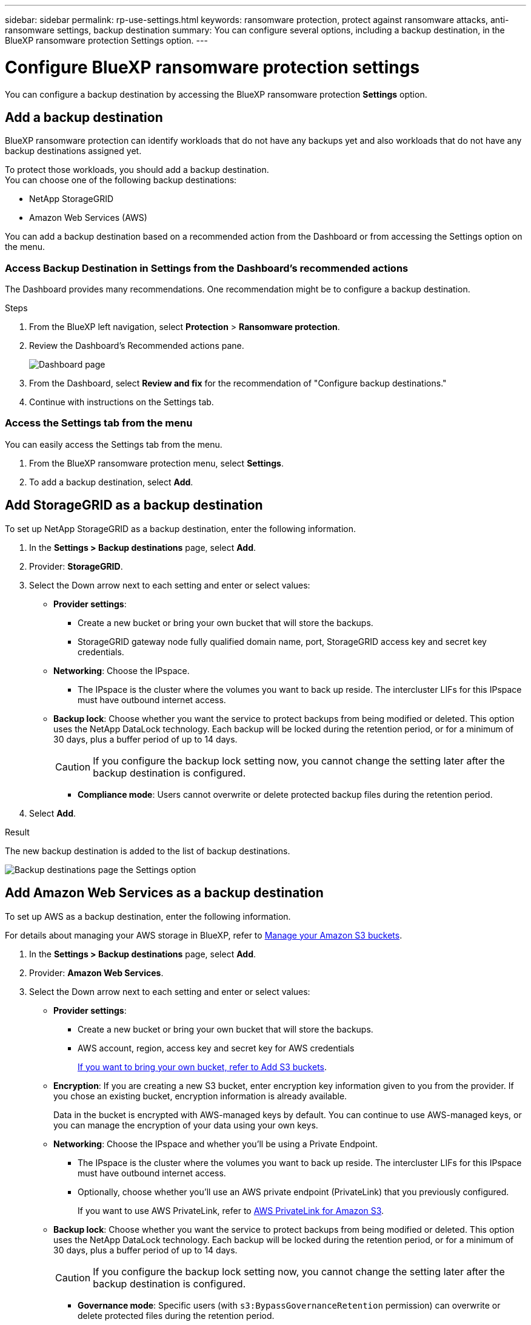 ---
sidebar: sidebar
permalink: rp-use-settings.html
keywords: ransomware protection, protect against ransomware attacks, anti-ransomware settings, backup destination
summary: You can configure several options, including a backup destination, in the BlueXP ransomware protection Settings option.
---

= Configure BlueXP ransomware protection settings
:hardbreaks:
:icons: font
:imagesdir: ./media

[.lead]
You can configure a backup destination by accessing the BlueXP ransomware protection *Settings* option.

//* Add a backup destination. 
//* Set up multi-admin verification. 
//* Classify 


== Add a backup destination

BlueXP ransomware protection can identify workloads that do not have any backups yet and also workloads that do not have any backup destinations assigned yet. 

To protect those workloads, you should add a backup destination. 
You can choose one of the following backup destinations: 

* NetApp StorageGRID
* Amazon Web Services (AWS)



You can add a backup destination based on a recommended action from the Dashboard or from accessing the Settings option on the menu. 

=== Access Backup Destination in Settings from the Dashboard's recommended actions

The Dashboard provides many recommendations. One recommendation might be to configure a backup destination. 

.Steps


. From the BlueXP left navigation, select *Protection* > *Ransomware protection*. 

. Review the Dashboard's Recommended actions pane. 
+
image:screen-dashboard-recommended-actions-configure-backup-destinations.png[Dashboard page]

. From the Dashboard, select *Review and fix* for the recommendation of "Configure backup destinations."

. Continue with instructions on the Settings tab. 

=== Access the Settings tab from the menu

You can easily access the Settings tab from the menu. 

. From the BlueXP ransomware protection menu, select *Settings*.
. To add a backup destination, select *Add*.  



== Add StorageGRID as a backup destination
To set up NetApp StorageGRID as a backup destination, enter the following information. 

. In the *Settings > Backup destinations* page, select *Add*. 
//+
//image:screen-settings-backup-destinations.png[Backup destinations page the Settings option]

. Provider: *StorageGRID*.
. Select the Down arrow next to each setting and enter or select values: 

* *Provider settings*:
** Create a new bucket or bring your own bucket that will store the backups. 
** StorageGRID gateway node fully qualified domain name, port, StorageGRID access key and secret key credentials.


* *Networking*: Choose the IPspace. 
** The IPspace is the cluster where the volumes you want to back up reside. The intercluster LIFs for this IPspace must have outbound internet access. 

* *Backup lock*: Choose whether you want the service to protect backups from being modified or deleted. This option uses the NetApp DataLock technology. Each backup will be locked during the retention period, or for a minimum of 30 days, plus a buffer period of up to 14 days.  
+
CAUTION: If you configure the backup lock setting now, you cannot change the setting later after the backup destination is configured. 
+
//** *Governance mode*: Specific users (with `s3:BypassGovernanceRetention` permission) can overwrite or delete protected files during the retention period. 
** *Compliance mode*: Users cannot overwrite or delete protected backup files during the retention period. 

. Select *Add*.

.Result

The new backup destination is added to the list of backup destinations. 

image:screen-settings-backup-destinations-list-storagegrid.png[Backup destinations page the Settings option]

== Add Amazon Web Services as a backup destination 


To set up AWS as a backup destination, enter the following information. 

For details about managing your AWS storage in BlueXP, refer to https://docs.netapp.com/us-en/bluexp-setup-admin/task-viewing-amazon-s3.html[Manage your Amazon S3 buckets^].


. In the *Settings > Backup destinations* page, select *Add*. 
//+
//image:screen-settings-backup-destinations.png[Backup destinations page the Settings option]

. Provider: *Amazon Web Services*.
. Select the Down arrow next to each setting and enter or select values: 

* *Provider settings*:
** Create a new bucket or bring your own bucket that will store the backups. 
** AWS account, region, access key and secret key for AWS credentials
+ 
https://docs.netapp.com/us-en/bluexp-s3-storage/task-add-s3-bucket.html[If you want to bring your own bucket, refer to Add S3 buckets^]. 

* *Encryption*: If you are creating a new S3 bucket, enter encryption key information given to you from the provider. If you chose an existing bucket, encryption information is already available. 
+ 
Data in the bucket is encrypted with AWS-managed keys by default. You can continue to use AWS-managed keys, or you can manage the encryption of your data using your own keys. 

* *Networking*: Choose the IPspace and whether you'll be using a Private Endpoint. 
** The IPspace is the cluster where the volumes you want to back up reside. The intercluster LIFs for this IPspace must have outbound internet access. 
** Optionally, choose whether you'll use an AWS private endpoint (PrivateLink) that you previously configured. 
+
If you want to use AWS PrivateLink, refer to https://docs.aws.amazon.com/AmazonS3/latest/userguide/privatelink-interface-endpoints.html[AWS PrivateLink for Amazon S3^].

* *Backup lock*: Choose whether you want the service to protect backups from being modified or deleted. This option uses the NetApp DataLock technology. Each backup will be locked during the retention period, or for a minimum of 30 days, plus a buffer period of up to 14 days.  
+
CAUTION: If you configure the backup lock setting now, you cannot change the setting later after the backup destination is configured. 

** *Governance mode*: Specific users (with `s3:BypassGovernanceRetention` permission) can overwrite or delete protected files during the retention period. 
** *Compliance mode*: Users cannot overwrite or delete protected backup files during the retention period. 

. Select *Add*.

.Result

The new backup destination is added to the list of backup destinations. 

image:screen-settings-backup-destinations-list-aws.png[Backup destinations page the Settings option]


=== Edit a backup destination from the Settings option

. From the BlueXP left navigation, select *Protection* > *Ransomware protection*. 

. From the Dashboard, select the Actions option on the upper right and select *Edit settings*. 
+
image:screen-dashboard-settings-menu.png[Dashboard page showing the Settings option]

. From the Settings page, select *Backup destinations* and select *Edit*.
//+
//image:screen-settings.png[Settings page]





//== Add multi-admin verification 



//== Classify 

//TBD